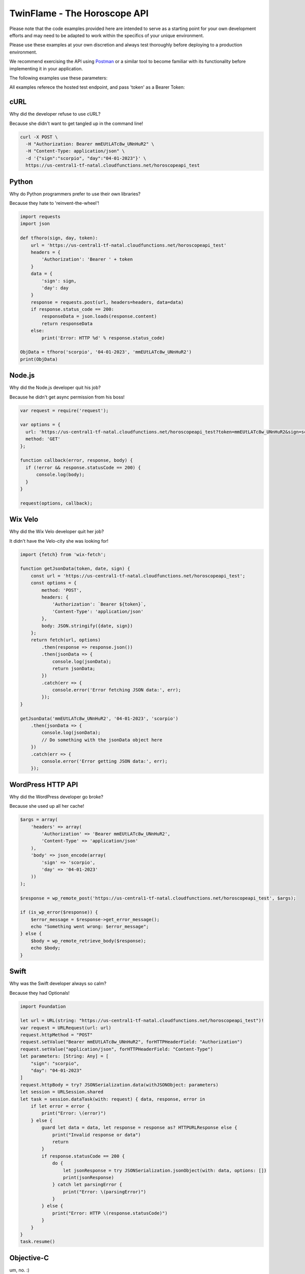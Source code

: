 #################################
TwinFlame - The Horoscope API  
#################################

Please note that the code examples provided here are intended to serve as a starting point for your own development efforts and may need to be adapted to work within the specifics of your unique environment. 

Please use these examples at your own discretion and always test thoroughly before deploying to a production environment.

We recommend exercising the API using `Postman <https://www.postman.com/>`_ or a similar tool to become familiar with its functionality before implementing it in your application.


The following examples use these parameters: 

.. raw:: html

   <table> 
    <tr>
      <th>Parameter</th>
      <th>Required</th>
      <th>Value</th>
    </tr>
    <tr>
      <td>‘date’</td>
      <td>Yes</td>
      <td>04-01-2023</td>
    </tr>
    <tr>
      <td>‘sign’</td>
      <td>Yes</td>
      <td>scorpio</td>
    </tr>
    <tr>
      <td>‘token’</td>
      <td>Yes</td>
      <td>mmEUtLATc8w_UNnHuR2</td>
    </tr>
   
    </table>

All examples referece the hosted test endpoint, and pass 'token' as a Bearer Token:

.. raw:: html

   <table> 
    <tr>
      <th>Method</th>
      <th>URL</th>
    </tr>
    <tr>
      <td>POST</td>
      <td>https://us-central1-tf-natal.cloudfunctions.net/horoscopeapi_test</td>
    </tr>
     
    </table>
    

cURL
^^^^
Why did the developer refuse to use cURL?

Because she didn't want to get tangled up in the command line!

.. code-block:: python

      curl -X POST \
        -H "Authorization: Bearer mmEUtLATc8w_UNnHuR2" \
        -H "Content-Type: application/json" \
        -d '{"sign":"scorpio", "day":"04-01-2023"}' \
        https://us-central1-tf-natal.cloudfunctions.net/horoscopeapi_test



Python
^^^^^^
Why do Python programmers prefer to use their own libraries?

Because they hate to 'reinvent-the-wheel'!

.. code-block:: python

   import requests
   import json

   def tfhoro(sign, day, token):
       url = 'https://us-central1-tf-natal.cloudfunctions.net/horoscopeapi_test'
       headers = {
           'Authorization': 'Bearer ' + token
       }
       data = {
           'sign': sign,
           'day': day
       }
       response = requests.post(url, headers=headers, data=data)
       if response.status_code == 200:
           responseData = json.loads(response.content)
           return responseData
       else:
           print('Error: HTTP %d' % response.status_code)

   ObjData = tfhoro('scorpio', '04-01-2023', 'mmEUtLATc8w_UNnHuR2')
   print(ObjData)


Node.js
^^^^^^^
Why did the Node.js developer quit his job?

Because he didn't get async permission from his boss!

.. code-block:: javascript

    var request = require('request');

    var options = {
      url: 'https://us-central1-tf-natal.cloudfunctions.net/horoscopeapi_test?token=mmEUtLATc8w_UNnHuR2&sign=scorpio&date=04-01-2023',
      method: 'GET'
    };

    function callback(error, response, body) {
      if (!error && response.statusCode == 200) {
          console.log(body);
      }
    }

    request(options, callback);

Wix Velo
^^^^^^^
Why did the Wix Velo developer quit her job?

It didn't have the Velo-city she was looking for!


.. code-block:: javascript

   import {fetch} from 'wix-fetch';

   function getJsonData(token, date, sign) {
       const url = 'https://us-central1-tf-natal.cloudfunctions.net/horoscopeapi_test';
       const options = {
           method: 'POST',
           headers: {
               'Authorization': `Bearer ${token}`,
               'Content-Type': 'application/json'
           },
           body: JSON.stringify({date, sign})
       };
       return fetch(url, options)
           .then(response => response.json())
           .then(jsonData => {
               console.log(jsonData);
               return jsonData;
           })
           .catch(err => {
               console.error('Error fetching JSON data:', err);
           });
   }

   getJsonData('mmEUtLATc8w_UNnHuR2', '04-01-2023', 'scorpio')
       .then(jsonData => {
           console.log(jsonData);
           // Do something with the jsonData object here
       })
       .catch(err => {
           console.error('Error getting JSON data:', err);
       });

WordPress HTTP API 
^^^^^^^

Why did the WordPress developer go broke? 

Because she used up all her cache!

.. code-block:: php

      $args = array(
          'headers' => array(
              'Authorization' => 'Bearer mmEUtLATc8w_UNnHuR2',
              'Content-Type' => 'application/json'
          ),
          'body' => json_encode(array(
              'sign' => 'scorpio',
              'day' => '04-01-2023'
          ))
      );

      $response = wp_remote_post('https://us-central1-tf-natal.cloudfunctions.net/horoscopeapi_test', $args);

      if (is_wp_error($response)) {
          $error_message = $response->get_error_message();
          echo "Something went wrong: $error_message";
      } else {
          $body = wp_remote_retrieve_body($response);
          echo $body;
      }


Swift
^^^^^^^

Why was the Swift developer always so calm?

Because they had Optionals!

.. code-block:: swift

      import Foundation

      let url = URL(string: "https://us-central1-tf-natal.cloudfunctions.net/horoscopeapi_test")!
      var request = URLRequest(url: url)
      request.httpMethod = "POST"
      request.setValue("Bearer mmEUtLATc8w_UNnHuR2", forHTTPHeaderField: "Authorization")
      request.setValue("application/json", forHTTPHeaderField: "Content-Type")
      let parameters: [String: Any] = [
          "sign": "scorpio",
          "day": "04-01-2023"
      ]
      request.httpBody = try? JSONSerialization.data(withJSONObject: parameters)
      let session = URLSession.shared
      let task = session.dataTask(with: request) { data, response, error in
          if let error = error {
              print("Error: \(error)")
          } else {
              guard let data = data, let response = response as? HTTPURLResponse else {
                  print("Invalid response or data")
                  return
              }
              if response.statusCode == 200 {
                  do {
                      let jsonResponse = try JSONSerialization.jsonObject(with: data, options: [])
                      print(jsonResponse)
                  } catch let parsingError {
                      print("Error: \(parsingError)")
                  }
              } else {
                  print("Error: HTTP \(response.statusCode)")
              }
          }
      }
      task.resume()

Objective-C
^^^^^^^
um, no.  :)


Kotlin
^^^^^^^
Why did the Kotlin developer quit his job? 

He didn't get Nullable Types.


.. code-block:: kotlin

      import com.fasterxml.jackson.databind.ObjectMapper
      import okhttp3.*
      import java.io.IOException

      val client = OkHttpClient()
      val mapper = ObjectMapper()

      fun tfhoro(sign: String, day: String, token: String): HoroscopeResponse? {
          val url = "https://us-central1-tf-natal.cloudfunctions.net/horoscopeapi_test"
          val json = mapper.writeValueAsString(mapOf("sign" to sign, "day" to day))
          val body = RequestBody.create(MediaType.parse("application/json; charset=utf-8"), json)
          val request = Request.Builder()
              .url(url)
              .addHeader("Authorization", "Bearer $token")
              .post(body)
              .build()

          try {
              val response = client.newCall(request).execute()
              if (response.isSuccessful) {
                  val responseData = mapper.readValue(response.body()?.string(), HoroscopeResponse::class.java)
                  return responseData
              } else {
                  println("Error: HTTP ${response.code()}")
              }
          } catch (e: IOException) {
              e.printStackTrace()
          }
          return null
      }

      data class HoroscopeResponse(val sign: String, val day: String, val horoscope: String)

      fun main() {
          val objData = tfhoro("scorpio", "04-01-2023", "mmEUtLATc8w_UNnHuR2")
          println(objData)
      }

C#
^^^^^^^
Why do C# developers keep breaking their keyboards?

Because they keep trying to use the null key.

.. code-block:: csharp

      using System;
      using System.Net.Http;
      using System.Net.Http.Headers;
      using System.Text;
      using System.Threading.Tasks;

      public class Program
      {
          static async Task Main(string[] args)
          {
              string token = "mmEUtLATc8w_UNnHuR2";
              string sign = "scorpio";
              string day = "04-01-2023";
              string url = "https://us-central1-tf-natal.cloudfunctions.net/horoscopeapi_test";
              var requestBody = "{\"sign\":\"" + sign + "\", \"day\":\"" + day + "\"}";

              using (var httpClient = new HttpClient())
              {
                  httpClient.DefaultRequestHeaders.Authorization = new AuthenticationHeaderValue("Bearer", token);
                  httpClient.DefaultRequestHeaders.Accept.Add(new MediaTypeWithQualityHeaderValue("application/json"));
                  var content = new StringContent(requestBody, Encoding.UTF8, "application/json");
                  var response = await httpClient.PostAsync(url, content);
                  var responseContent = await response.Content.ReadAsStringAsync();

                  Console.WriteLine(responseContent);
              }
          }
      }

React Native
^^^^^^^
Why do React Native developers prefer iPhones over Android phones?

Because iPhones have a better React-ion time!

.. code-block:: javascript

      import React, { useState, useEffect } from 'react';
      import { View, Text } from 'react-native';
      import axios from 'axios';

      const HoroscopeAPI = () => {
        const [data, setData] = useState(null);

        useEffect(() => {
          const fetchData = async () => {
            try {
              const response = await axios.post(
                'https://us-central1-tf-natal.cloudfunctions.net/horoscopeapi_test',
                {
                  sign: 'scorpio',
                  day: '04-01-2023'
                },
                {
                  headers: {
                    Authorization: 'Bearer mmEUtLATc8w_UNnHuR2',
                    'Content-Type': 'application/json'
                  }
                }
              );

              setData(response.data);
            } catch (error) {
              console.error(error);
            }
          };

          fetchData();
        }, []);

        if (!data) {
          return (
            <View>
              <Text>Loading...</Text>
            </View>
          );
        }

        return (
          <View>
            <Text>{data.horoscope}</Text>
          </View>
        );
      };

      export default HoroscopeAPI;



PHP
^^^
Why do programmers prefer dark mode?

Because light attracts bugs, and PHP has enough of those already.

.. code-block:: php

    <?php

      function tfhoro($sign, $day, $token) {
          $url = 'https://us-central1-tf-natal.cloudfunctions.net/horoscopeapi_test';
          $data = array(
              'sign' => $sign,
              'day' => $day,
          );
          $headers = array(
              'Authorization: Bearer ' . $token,
              'Content-Type: application/json',
          );
          $options = array(
              'http' => array(
                  'header' => $headers,
                  'method' => 'POST',
                  'content' => json_encode($data),
              ),
          );
          $context = stream_context_create($options);
          $response = file_get_contents($url, false, $context);
          $responseData = json_decode($response, TRUE);
          return $responseData;
      }

      $ObjData = tfhoro('scorpio', '04-01-2023', 'mmEUtLATc8w_UNnHuR2');
      var_dump($ObjData);

    ?>

  
jQuery Ajax
^^^^^^
Why did the jQuery Ajax request cross the road?

To get to the server-side!

.. code-block:: javascript

 function tfhoro(sign, day, token) {
  return $.ajax({
    url: 'https://us-central1-tf-natal.cloudfunctions.net/horoscopeapi_test',
    method: 'GET',
    data: {
      sign: sign,
      day: day,
      token: token
    },
    dataType: 'json'
  });
 }

 tfhoro('scorpio', '04-01-2023', 'mmEUtLATc8w_UNnHuR2')
  .done(function(responseData) {
    console.log(responseData);
  })
  .fail(function(jqXHR, textStatus, errorThrown) {
    console.error(errorThrown);
  });


Z/Architecture Assembler
^^^^^^

Mainframe horoscopes is a thing.  We don't make the rules.

.. code-block:: z/Architecture

      * Define the required variables
      L R15,=V(TOKEN)      * bearer token
      LA R14,URL           * URL
      LA R13,DATA          * request data

      * Set up the headers
      PUT HTTP-HEADER
      XC C'Authorization: Bearer '
      PUTTOKEN TOKEN
      PUT HTTP-HEADER
      XC C'Content-Type: application/json'
      PUT HTTP-HEADER
      XC X'0A'

      * Set up the request body
      PUT HTTP-BODY
      XC DATALEN           * length of the request data
      PUT HTTP-BODY
      XR R1,R13            * address of the request data
      PUT HTTP-BODY
      XC X'0A'

      * Set up the URL and invoke the request
      PUT HTTP-URL
      XR R1,R14            * address of the URL
      PUT HTTP-URL
      XC X'0A'
      PUT HTTP-REQUEST

      * Define the request data
      DATALEN DC AL4 LENGTH(DATA)
      DATA DC CL24'{"sign":"scorpio","day":"04-01-2023"}'

      * Define the URL
      URL DC CL100'https://us-central1-tf-natal.cloudfunctions.net/horoscopeapi_test'
      TOKEN DC CL50'mmEUtLATc8w_UNnHuR2'

